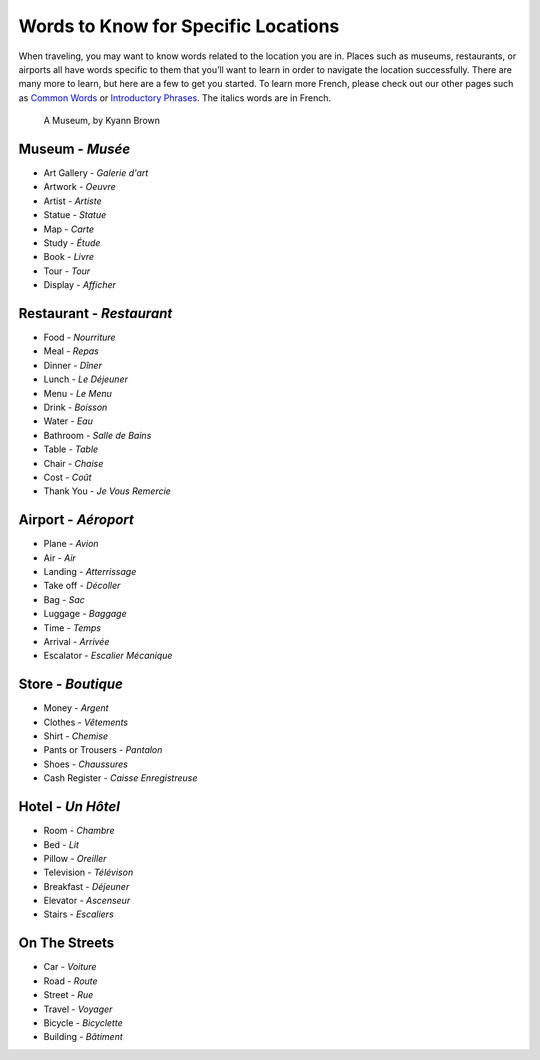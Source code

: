 ﻿Words to Know for Specific Locations
====================================

When traveling, you may want to know words related to the location you are in. Places such as museums, restaurants, 
or airports all have words specific to them that you’ll want to learn in order to navigate the location successfully. 
There are many more to learn, but here are a few to get you started. To learn more French, please check out our other 
pages such as `Common Words <common_words.html>`_ or `Introductory Phrases <introductory_phrases.html>`_.
The italics words are in French.

.. figure:: museum.JPG
 :scale: 100%
 :alt: A Museum, by Kyann Brown
 
 A Museum, by Kyann Brown

Museum - *Musée*
-----------------
* Art Gallery - *Galerie d'art*
* Artwork - *Oeuvre*
* Artist - *Artiste*
* Statue - *Statue*
* Map - *Carte*
* Study - *Étude*
* Book - *Livre*
* Tour - *Tour*
* Display - *Afficher*


Restaurant - *Restaurant*
--------------------------
* Food - *Nourriture*
* Meal - *Repas*
* Dinner - *Dîner*
* Lunch - *Le Déjeuner*
* Menu - *Le Menu*
* Drink - *Boisson*
* Water - *Eau*
* Bathroom - *Salle de Bains*
* Table - *Table*
* Chair - *Chaise*
* Cost - *Coût*
* Thank You - *Je Vous Remercie*


Airport - *Aéroport*
---------------------
* Plane - *Avion*
* Air - *Air*
* Landing - *Atterrissage*
* Take off - *Décoller*
* Bag - *Sac*
* Luggage - *Baggage*
* Time - *Temps*
* Arrival - *Arrivée*
* Escalator - *Escalier Mécanique*


Store - *Boutique*
-------------------
* Money - *Argent*
* Clothes - *Vêtements*
* Shirt - *Chemise*
* Pants or Trousers - *Pantalon*
* Shoes - *Chaussures*
* Cash Register - *Caisse Enregistreuse*


Hotel - *Un Hôtel*
-------------------
* Room - *Chambre*
* Bed - *Lit*
* Pillow - *Oreiller*
* Television - *Télévison*
* Breakfast - *Déjeuner*
* Elevator - *Ascenseur*
* Stairs - *Escaliers*


On The Streets
----------------
* Car - *Voiture*
* Road - *Route*
* Street - *Rue*
* Travel - *Voyager*
* Bicycle - *Bicyclette*
* Building - *Bâtiment*
